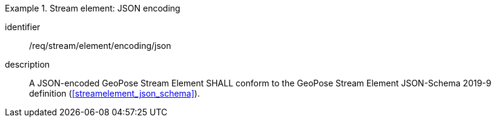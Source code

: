 
[requirement]
.Stream element: JSON encoding
====
[%metadata]
identifier:: /req/stream/element/encoding/json
description:: A JSON-encoded GeoPose Stream Element SHALL conform to the GeoPose
Stream Element JSON-Schema 2019-9 definition (<<streamelement_json_schema>>).
====
